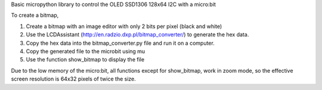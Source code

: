 Basic micropython library to control the OLED SSD1306 128x64 I2C with a micro:bit

To create a bitmap, 

1. Create a bitmap with an image editor with only 2 bits per pixel (black and white) 
2. Use the LCDAssistant (http://en.radzio.dxp.pl/bitmap_converter/) to generate the hex data. 
3. Copy the hex data into the bitmap_converter.py file and run it on a computer.
4. Copy the generated file to the microbit using mu
5. Use the function show_bitmap to display the file

.. image:: microbit_with_logo.jpg

Due to the low memory of the micro:bit, all functions except for show_bitmap, work in zoom mode, so the effective screen resolution is 64x32 pixels of twice the size.